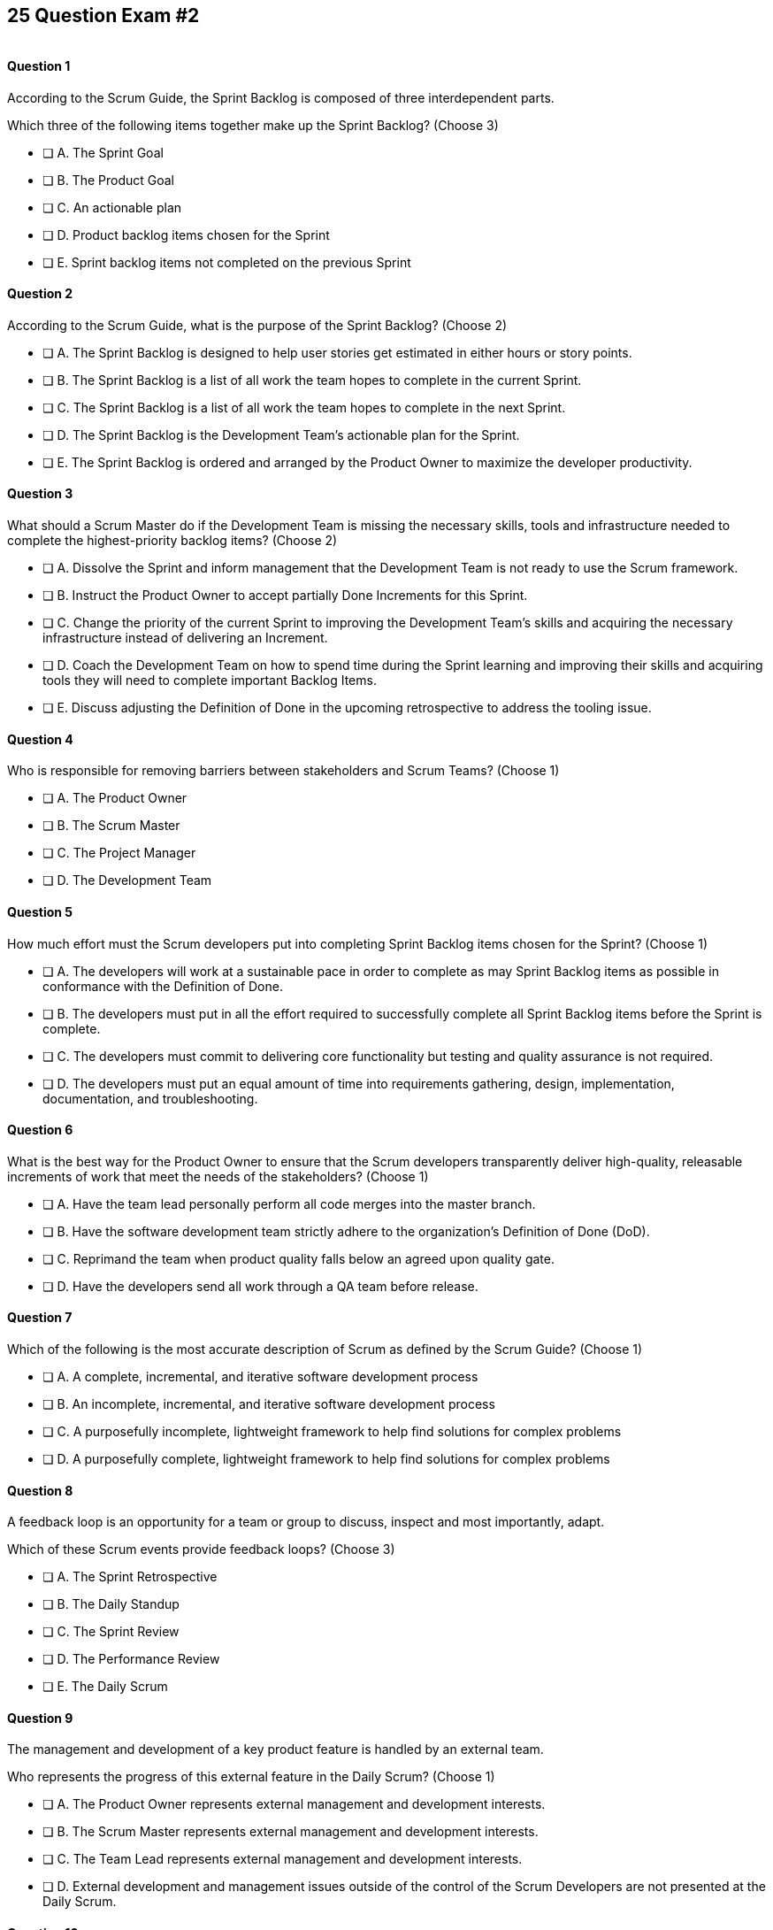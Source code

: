 
== 25 Question Exam #2

image::images/exam-sitting.jpg[""]


<<<



==== Question 1

--
According to the Scrum Guide, the Sprint Backlog is composed of three interdependent parts.

Which three of the following items together make up the Sprint Backlog?
(Choose 3)
--


--
* [ ] A. The Sprint Goal
* [ ] B. The Product Goal
* [ ] C. An actionable plan
* [ ] D. Product backlog items chosen for the Sprint
* [ ] E. Sprint backlog items not completed on the previous Sprint

--


==== Question 2

--
According to the Scrum Guide, what is the purpose of the Sprint Backlog?
(Choose 2)
--


--
* [ ] A. The Sprint Backlog is designed to help user stories get estimated in either hours or story points.
* [ ] B. The Sprint Backlog is a list of all work the team hopes to complete in the current Sprint.
* [ ] C. The Sprint Backlog is a list of all work the team hopes to complete in the next Sprint. 
* [ ] D. The Sprint Backlog is the Development Team's actionable plan for the Sprint.
* [ ] E. The Sprint Backlog is ordered and arranged by the Product Owner to maximize the developer productivity.

--


==== Question 3

--
What should a Scrum Master do if the Development Team is missing the necessary skills, tools and infrastructure needed to complete the highest-priority backlog items?
(Choose 2)
--


--

* [ ] A. Dissolve the Sprint and inform management that the Development Team is not ready to use the Scrum framework.
* [ ] B. Instruct the Product Owner to accept partially Done Increments for this Sprint.
* [ ] C. Change the priority of the current Sprint to improving the Development Team's skills and acquiring the necessary infrastructure instead of delivering an Increment.
* [ ] D. Coach the Development Team on how to spend time during the Sprint learning and improving their skills and acquiring tools they will need to complete important Backlog Items.
* [ ] E. Discuss adjusting the Definition of Done in the upcoming retrospective to address the tooling issue.

--


==== Question 4

--
Who is responsible for removing barriers between stakeholders and Scrum Teams?
(Choose 1)
--


--
* [ ] A. The Product Owner
* [ ] B. The Scrum Master
* [ ] C. The Project Manager
* [ ] D. The Development Team

--


==== Question 5

--
How much effort must the Scrum developers put into completing Sprint Backlog items chosen for the Sprint?
(Choose 1)
--


--
* [ ] A. The developers will work at a sustainable pace in order to complete as may Sprint Backlog items as possible in conformance with the Definition of Done.
* [ ] B. The developers must put in all the effort required to successfully complete all Sprint Backlog items before the Sprint is complete.
* [ ] C. The developers must commit to delivering core functionality but testing and quality assurance is not required.
* [ ] D. The developers must put an equal amount of time into requirements gathering, design, implementation, documentation, and troubleshooting.

--


==== Question 6

--
What is the best way for the Product Owner to ensure that the Scrum developers transparently deliver high-quality, releasable increments of work that meet the needs of the stakeholders?
(Choose 1)
--


--
* [ ] A. Have the team lead personally perform all code merges into the master branch.
* [ ] B. Have the software development team strictly adhere to the organization's Definition of Done (DoD).
* [ ] C. Reprimand the team when product quality falls below an agreed upon quality gate.
* [ ] D. Have the developers send all work through a QA team before release.

--


==== Question 7

--
Which of the following is the most accurate description of Scrum as defined by the Scrum Guide?
(Choose 1)
--


--
* [ ] A. A complete, incremental, and iterative software development process 
* [ ] B. An incomplete, incremental, and iterative software development process 
* [ ] C. A purposefully incomplete, lightweight framework to help find solutions for complex problems
* [ ] D. A purposefully complete, lightweight framework to help find solutions for complex problems

--


==== Question 8

--
A feedback loop is an opportunity for a team or group to discuss, inspect and most importantly, adapt. 

Which of these Scrum events provide feedback loops?
(Choose 3)
--


--
* [ ] A. The Sprint Retrospective
* [ ] B. The Daily Standup
* [ ] C. The Sprint Review
* [ ] D. The Performance Review
* [ ] E. The Daily Scrum

--


==== Question 9

--
The management and development of a key product feature is handled by an external team. 

Who represents the progress of this external feature in the Daily Scrum?
(Choose 1)
--


--
* [ ] A. The Product Owner represents external management and development interests.
* [ ] B. The Scrum Master represents external management and development interests.
* [ ] C. The Team Lead represents external management and development interests.
* [ ] D. External development and management issues outside of the control of the Scrum Developers are not presented at the Daily Scrum.

--


==== Question 10

--
The Sprint Planning meeting is one of Scrum's time-boxed events.

What is the time-box for the Sprint Planning meeting?
(Choose 1)
--


--
* [ ] A. A minimum of 4 hours
* [ ] B. A maximum of 4 hours
* [ ] C. A minimum of 8 hours
* [ ] D. A maximum of 8 hours

--


==== Question 11

--
Sprints are kept to 30 days or less because:
(Choose 3)
--


--
* [ ] A. Risk increases with longer Sprints.
* [ ] B. Shorter Sprints are easier to budget.
* [ ] C. Complexity is likely to rise with longer Sprints.
* [ ] D. Monthly Sprints integrate easier with reporting and tracking tools like JIRA
* [ ] E. The likelihood that the Sprint Goal will become invalid increases with longer Sprints.

--


==== Question 12

--
When should new work or additional information about work be added to the Sprint Backlog?
(Choose 1)
--


--
* [ ] A. New insight about the Sprint Plan should be added to the Sprint Backlog immediately.
* [ ] B. When the Product Owner agrees that the information should be added to the Sprint Backlog
* [ ] C. Sprint Backlog items can only be added during Sprint Planning.
* [ ] D. During the Daily Scrum on approval from the team lead

--


==== Question 13

--
What effects would be observed on the original Scrum Team when two additional Scrum Teams are included in the development process for the same product?
(Choose 1)
--


--
* [ ] A. The original Scrum team's productivity is likely to decrease slightly.
* [ ] B. The original Scrum team's productivity is likely to stay the same.
* [ ] C. The original Scrum team's productivity is likely to increase slightly.
* [ ] C. The original Scrum team's productivity is likely to increase significantly.

--


==== Question 14

--
Which of the following statements is true about project and Sprint cancellations?
(Choose 1)
--


--
* [ ] A. Only the Scrum Master can cancel a Sprint
* [ ] B. Only the Product Owner can cancel a Sprint
* [ ] C. Only the Scrum Master can cancel the project
* [ ] D. Only the Product Owner can cancel the project

--


==== Question 15

--
Who is best equipped to estimate the amount of time required to complete a Product Backlog Item(PBI)?
(Choose 1)
--


--
* [ ] A. The Product Owner, after adding the PBI to the Product Backlog.
* [ ] B. The Scrum Master, after reading the description of the PBI.
* [ ] C. The Project Manager, after assigning the PBI to the project.
* [ ] D. The individual developer tasked with working on the PBI.
* [ ] E. The team of Scrum Developers, after discussions with the Product Owner about the PBI.

--


==== Question 16

--
Three Scrum Teams are working on the same product. Each team produces an increment of work by the end of their Sprint. When should the increment from a given team be integrated into the project?
(Choose 1)
--


--
* [ ] A. Teams should be doing continuous integration, and increments must be integrated with the work of other teams before the Sprint review.
* [ ] B. Teams should be doing continuous integration, and increments must be integrated with the work of other teams after the Sprint review.
* [ ] C. Three Scrum teams working on the same project should be independent of each other and not integrate their code.
* [ ] D. The three teams should only integrate their code 

--


==== Question 17

--
What should the Scrum Team do with a Product Backlog item that was added to the Sprint Backlog if it does not meet the Definition of Done at the end of a Sprint?
(Choose 2)
--


--
* [ ] A. The Product Owner can release it with the permission of the stakeholders.
* [ ] B. Return it to the Product Backlog and let the Product Owner reorder it.
* [ ] C. Award partial points for the work done so velocity is recorded and return what remains to the Product Backlog.
* [ ] D. Do not present the progress made on the incomplete item to the Stakeholders or customers

--


==== Question 18

--
The Scrum Master sees the Product Owner (PO) struggle with the task of ordering the Product Backlog. 

What action would a certified Scrum Master take in these circumstances?
(Choose 1)
--


--
* [ ] A. Have the Product Owner extend the length of the current Sprint to have more time to order the Product Backlog before the next Sprint begins.
* [ ] B. Inform the Product owner that it is the development team's responsibility to order the Product Backlog.
* [ ] C. Coach the Product Owner on the importance of ordering the Product Backlog and how the PO is responsible for an order that will deliver the greatest value.
* [ ] D. The Scrum Master should provide the Product Owner with the Product Backlog that was ordered by the Scrum Development Team with the Scrum Master's oversight and guidance.
* [ ] E. Tell the Product Owner to work with the developers to prioritize Backlog Items based on which items will be the easiest and fastest to implement.

--


==== Question 19

--
According to the Scrum Guide, which of the following is true about the Increment?
(Choose 3)
--


--
* [ ] A. Each new Increment gets added to all the prior Increments
* [ ] B. An Increment doesn't have to be usable.
* [ ] C. Only one Increment can be created per Sprint.
* [ ] D. An Increment must be compatible with and work with all previous Increments.
* [ ] E. An Increment can be seen as a concrete stepping stone toward the Product Goal.

--


==== Question 20

--
The DevOps team is putting software into production that fails in terms of performance and security. The development team says they only deal with functional requirements, not non-functional requirements like security and performance. 

What's the best way for the Scrum Master to deal with this?
(Choose 2)
--


--
* [ ] A. Share stories from the help desk about the issues the software is having.
* [ ] B. Make sure non-functional requirements are clearly articulated in the Definition of Done.
* [ ] C. Run continuous integration tests throughout the Sprint and have developers address performance and security issues that arise before deployment.
* [ ] D. Ask the Product Owner to add new Product Backlog items that deal specifically with performance and security.
* [ ] E. As the Scrum Master, you should push back on the DevOps team and explain that non-functional requrements are not part of the development team's planning tasks.

--


==== Question 21

--
You have just acquired a new company, and two of their Scrum teams will be added to your project to help build the company's flagship product. How should the teams be organized?
(Choose 1)
--


--
* [ ] A. Have the Scrum Master create three new teams with an equal combination of experience, seniority, and technical skill.
* [ ] B. Keep the teams in their initial state and allow them to self-organize when the project is complete.
* [ ] C. Introduce the teams to each other and have them self-organize into teams of equal size.
* [ ] D. Keep the initial structure and layout of the teams, and allow them to self-organize over time.

--


==== Question 22

--
The Scrum Guide demands that management allows teams to be self-managed and self-organzied.

What advantages does self-organization offer to Scrum Teams and the team's members?
(Choose 3)
--


--

* [ ] A. Increased personal accountability with regards to the work developers perform.
* [ ] B. Increased accuracy in estimating Product Backlog Item completion dates.
* [ ] C. Increased personal commitment to the team and the project.
* [ ] D. Increased ingenuity and motivation to solve problems.
* [ ] E. Increased ability to comply with industry regulation, rules and guidelines.

--


==== Question 23

--
Sometimes a team has too many developers. Other times a developer just might not be the right fit for a development team.

Who has the power to remove an underperforming developer from a Scrum team?
(Choose 1)
--


--
* [ ] A. Only someone in management or Human Resources can remove an underperforming developer from a Scrum team. This is not a Scrum responsibility.
* [ ] B. The Scrum Master can remove underperforming developers from a Scrum team.
* [ ] C. The responsibility to remove a developer from the Scrum Team lies outside of the scope of the Scrum Guide.
* [ ] D. The team of Scrum Developers has the final say over who is allowed to be a member of the development team.

--


==== Question 24

--
In Scrum, testers, QA personnel, and business analysts on a Scrum Team are considered developers.
(Choose 1)
--


--
* [ ] A. True
* [ ] B. False

--


==== Question 25

--
Who holds developers accountable for creating a plan, instilling quality, and adhering to the Definition of Done?
(Choose 1)
--


--
* [ ] A. The Product Owner holds the developers accountable
* [ ] B. The Scrum Master holds the developers accountable
* [ ] C. The Stakeholders hold the developers accountable
* [ ] D. Developers hold each other accountable as professional

--


<<<

=== Answers


==== Answer 1
****


[#query]
--
According to the Scrum Guide, the Sprint Backlog is composed of three interdependent parts.

Which three of the following items together make up the Sprint Backlog?
--

[#list]
--
* [*] A. The Sprint Goal
* [ ] B. The Product Goal
* [*] C. An actionable plan
* [*] D. Product backlog items chosen for the Sprint
* [ ] E. Sprint backlog items not completed on the previous Sprint

--
****

[#answer]

The correct answers are A, C and D.

[#explanation]
--
The answer to this question is pulled right out of the Scrum Guide:

"The Sprint Backlog is composed of the Sprint Goal (why), the set of Product Backlog items selected for the Sprint (what), as well as an actionable plan for delivering the Increment (how)."

With regards to the option about 'backlog items not completed on the previous Sprint,' items not completed on a previous Sprint are removed from the Spring backlog and are returned to the Product Backlog. 

They are not automatically added to the next Sprint. You will get tested on that point.
--




==== Answer 2
****


[#query]
--
According to the Scrum Guide, what is the purpose of the Sprint Backlog?
--

[#list]
--
* [ ] A. The Sprint Backlog is designed to help user stories get estimated in either hours or story points.
* [*] B. The Sprint Backlog is a list of all work the team hopes to complete in the current Sprint.
* [ ] C. The Sprint Backlog is a list of all work the team hopes to complete in the next Sprint. 
* [*] D. The Sprint Backlog is the Development Team's actionable plan for the Sprint.
* [ ] E. The Sprint Backlog is ordered and arranged by the Product Owner to maximize the developer productivity.

--
****

[#answer]

The correct answers are B and D.

[#explanation]
--
According to the Scrum Guide, "The Sprint Backlog is composed of the Sprint Goal (why), the set of Product Backlog items selected for the Sprint (what), as well as an actionable plan for delivering the Increment (how)."

During Sprint Planning, the development team plans the work that will be done during the current sprint. 

Note that all events happen _within_ the Sprint. So Sprint Planning happens for the current Sprint, not the 'next' Sprint. Sprint Planning, development, the Sprint Review and the Sprint Retrospective all happen with the boundaries of the same Sprint.

One of the primary outcomes of Sprint Planning is the creation of the Sprint Backlog, which is a list of tasks that the team plans to complete during the sprint.

The Sprint Backlog is created during Sprint Planning to ensure that the development team has a clear understanding of what needs to be done during the sprint. It is a living document that is updated throughout the sprint as progress is made and new information is discovered.

The three elements of the Sprint Backlog are:

The Sprint Goal (Why): The Sprint Goal is a high-level objective that the development team hopes to achieve during the sprint. It provides guidance and direction for the team as they work on the Sprint Backlog.

The Product Backlog Items (What): The Product Backlog Items (PBIs) are the individual user stories, features, or other work items that have been selected for the sprint. They are taken from the Product Backlog and broken down into specific tasks that can be completed during the sprint.

An actionable plan to deliver the Sprint (How)

Remember why, what and how!
--




==== Answer 3
****


[#query]
--
What should a Scrum Master do if the Development Team is missing the necessary skills, tools and infrastructure needed to complete the highest-priority backlog items?
--

[#list]
--

* [ ] A. Dissolve the Sprint and inform management that the Development Team is not ready to use the Scrum framework.
* [ ] B. Instruct the Product Owner to accept partially Done Increments for this Sprint.
* [ ] C. Change the priority of the current Sprint to improving the Development Team's skills and acquiring the necessary infrastructure instead of delivering an Increment.
* [*] D. Coach the Development Team on how to spend time during the Sprint learning and improving their skills and acquiring tools they will need to complete important Backlog Items.
* [*] E. Discuss adjusting the Definition of Done in the upcoming retrospective to address the tooling issue.

--
****

[#answer]

The correct answers are D and E.

[#explanation]
--
The Scrum Developers are expected to have all of the skills required to complete all the Product Backlog items. If those skills do not exist, the developers must acquire them as they work on other Product Backlog items.

It is also possible to adjust the Definition of Done to make the delivery of an Increment possible. For example, if the Definition of Done says every product must be tested by flying it to Mars and back, but you don't have a spaceship that can fly to Mars, it wouldn't be unreasonable to remove that requirement from the Definition of Done.

Every Sprint must provide a real, tangible increment of work. There are no 'infrastructure Sprints' in Scrum or 'Sprint Zeros.' Every Sprint must have the delivery of an increment of work as its goal.
--




==== Answer 4
****


[#query]
--
Who is responsible for removing barriers between stakeholders and Scrum Teams?
--

[#list]
--
* [ ] A. The Product Owner
* [*] B. The Scrum Master
* [ ] C. The Project Manager
* [ ] D. The Development Team

--
****

[#answer]

The correct answer is B.

[#explanation]
--
This question is pulled directly out of the Scrum Guide:

The Scrum Master serves the organization in several ways, including:

- Removing barriers between stakeholders and Scrum Teams.
- Leading, training, and coaching the organization in its Scrum adoption;
- Planning and advising Scrum implementations within the organization;
- Helping employees and stakeholders understand and enact an empirical approach for complex work; and,

--




==== Answer 5
****


[#query]
--
How much effort must the Scrum developers put into completing Sprint Backlog items chosen for the Sprint?
--

[#list]
--
* [*] A. The developers will work at a sustainable pace in order to complete as may Sprint Backlog items as possible in conformance with the Definition of Done.
* [ ] B. The developers must put in all the effort required to successfully complete all Sprint Backlog items before the Sprint is complete.
* [ ] C. The developers must commit to delivering core functionality but testing and quality assurance is not required.
* [ ] D. The developers must put an equal amount of time into requirements gathering, design, implementation, documentation, and troubleshooting.

--
****

[#answer]

The correct answer is A.

[#explanation]
--

When it comes to how much effort the team puts into a Product Backlog item, the two key concepts are working at a sustainable pace, and meeting the Definition of Done.

"Working in Sprints at a sustainable pace improves the Scrum Teamâ€™s focus and consistency."
-The Scrum Guide.

When a Development Team selects a Product Backlog item for a Sprint, they need to determine how much work they can commit to completing during that Sprint. The amount of work the team commits to is based on their capacity and their understanding of the requirements of the selected item. The team considers various factors such as their velocity, capacity and any dependencies or risks associated with the item. They then commit to completing the work that they believe is achievable in the upcoming Sprint.

The concept of the "Definition of Done" is also closely related to the amount of work the developers commit to during a Sprint. The "Definition of Done" is a shared understanding among the team of the criteria that must be met for a Product Backlog item to be considered complete. The Definition of Done typically includes criteria related to functionality, quality and usability, among other things.


--




==== Answer 6
****


[#query]
--
What is the best way for the Product Owner to ensure that the Scrum developers transparently deliver high-quality, releasable increments of work that meet the needs of the stakeholders?
--

[#list]
--
* [ ] A. Have the team lead personally perform all code merges into the master branch.
* [*] B. Have the software development team strictly adhere to the organization's Definition of Done (DoD).
* [ ] C. Reprimand the team when product quality falls below an agreed upon quality gate.
* [ ] D. Have the developers send all work through a QA team before release.

--
****

[#answer]

The correct answer is B.

[#explanation]
--
The Product Owner needs everyone to adhere to the Definition of Done because it helps ensure that the team delivers high-quality Increments of work that meet the needs of the stakeholders.

The Definition of Done is a shared understanding between the Product Owner, stakeholders and the developers about what it means for a Product Backlog item to be considered complete. It includes a set of criteria that must be met for each item, such as passing tests, meeting performance standards and conforming to coding standards.

By adhering to the Definition of Done, the development team ensures that they are producing work that is of high quality and meets the expectations of the Product Owner. This, in turn, helps the Product Owner manage stakeholder expectations, as they can rely on the Scrum Developers to consistently deliver work that meets the agreed-upon criteria.

Moreover, adhering to the Definition of Done promotes transparency and accountability. The developers commit to delivering work that meets the agreed-upon criteria, which helps to ensure that they take ownership of the quality of their work. The Product Owner can also track progress more accurately as they can trust that items that meet the Definition of Done are truly complete.


--




==== Answer 7
****


[#query]
--
Which of the following is the most accurate description of Scrum as defined by the Scrum Guide?
--

[#list]
--
* [ ] A. A complete, incremental, and iterative software development process 
* [ ] B. An incomplete, incremental, and iterative software development process 
* [*] C. A purposefully incomplete, lightweight framework to help find solutions for complex problems
* [ ] D. A purposefully complete, lightweight framework to help find solutions for complex problems

--
****

[#answer]

The correct answer is C.

[#explanation]
--
Scrum is not just for the domain of software development, so any definitions that try to pin Scrum to the software development world are incorrect.

Scrum self-describes as being a purposefully incomplete, lightweight framework designed to help find solutions for complex problems.

From the Scrum Guide: "Scrum is a lightweight framework that helps people, teams, and organizations generate value through adaptive solutions for complex problems. The Scrum framework is purposefully incomplete, only defining the parts required to implement Scrum theory."
--




==== Answer 8
****


[#query]
--
A feedback loop is an opportunity for a team or group to discuss, inspect and most importantly, adapt. 

Which of these Scrum events provide feedback loops?
--

[#list]
--
* [*] A. The Sprint Retrospective
* [ ] B. The Daily Standup
* [*] C. The Sprint Review
* [ ] D. The Performance Review
* [*] E. The Daily Scrum

--
****

[#answer]

The correct answers are A, C and E.

[#explanation]
--
In Scrum, the Sprint Review, Sprint Retrospective, and Daily Scrum are considered feedback loops because they provide opportunities for the Scrum Team to inspect and adapt their work.

The Daily Scrum, which is held every day during the Sprint, is a short meeting where the Development Team plans its work for the next 24 hours. During this meeting, the team members share what they have accomplished since the last meeting, what they plan to accomplish today, and any obstacles that may prevent them from achieving their goals. This daily feedback loop allows the team to adjust its plan for the Sprint based on the progress made and the obstacles encountered.

The Sprint Review is the 2nd last event of the Sprint, and it is an opportunity for the Scrum Team to review and discuss the work that was completed during the Sprint. The Product Owner presents the completed Product Backlog items, and stakeholders provide feedback on the work that was done. The team uses this feedback to adjust for the next Sprint.

The Sprint Retrospective is held at the end of the Sprint, and it is an opportunity for the Scrum Team to reflect on its performance during the Sprint. During this meeting, the team discusses what went well, what did not go well, and how they can improve their process for the next Sprint. The team uses this feedback to make adjustments to its process to improve its performance in future Sprints.

--




==== Answer 9
****


[#query]
--
The management and development of a key product feature is handled by an external team. 

Who represents the progress of this external feature in the Daily Scrum?
--

[#list]
--
* [ ] A. The Product Owner represents external management and development interests.
* [ ] B. The Scrum Master represents external management and development interests.
* [ ] C. The Team Lead represents external management and development interests.
* [*] D. External development and management issues outside of the control of the Scrum Developers are not presented at the Daily Scrum.

--
****

[#answer]

The correct answer is D.

[#explanation]
--
Work produced by external teams is not a topic Scrum Developers should focus on during the Daily Scrum. The Scrum Developers should only be focused on their own product-related activities, the Sprint Goal and how they can adapt their current plan to meet the Sprint Goal.

Something created and developed outside the Scrum Team should not be part of their backlog as they have no control over it. 

The Scrum Team is not subject to external management but is instead empowered to self-manage.

From the Scrum Guide: "The Scrum Team is responsible for all product-related activities from stakeholder collaboration, verification, maintenance, operation, experimentation, research and development, and anything else that might be required. They are structured and empowered by the organization to manage their own work."
--




==== Answer 10
****


[#query]
--
The Sprint Planning meeting is one of Scrum's time-boxed events.

What is the time-box for the Sprint Planning meeting?
--

[#list]
--
* [ ] A. A minimum of 4 hours
* [ ] B. A maximum of 4 hours
* [ ] C. A minimum of 8 hours
* [*] D. A maximum of 8 hours

--
****

[#answer]

The correct answer is D.

[#explanation]
--
According to the Scrum Guide, "Sprint Planning is time-boxed to a maximum of eight hours for a one-month Sprint. For shorter Sprints, the event is usually shorter."
--




==== Answer 11
****


[#query]
--
Sprints are kept to 30 days or less because:
--

[#list]
--
* [*] A. Risk increases with longer Sprints.
* [ ] B. Shorter Sprints are easier to budget.
* [*] C. Complexity is likely to rise with longer Sprints.
* [ ] D. Monthly Sprints integrate easier with reporting and tracking tools like JIRA
* [*] E. The likelihood that the Sprint Goal will become invalid increases with longer Sprints.

--
****

[#answer]

The correct answers are A, C and E.

[#explanation]
--
Sprints in Scrum are kept to 30 days or less for several reasons related to risk, complexity, and the validity of the sprint goal:

Risk: The longer a sprint runs, the more risk there is that the team will encounter unforeseen issues that may derail the sprint. By keeping sprints short, the team can identify and mitigate risks more quickly, reducing the likelihood of a major issue causing a significant delay or complete failure of the sprint.

Complexity: As the complexity of a sprint increases, it becomes more difficult to accurately estimate the amount of work that can be completed within a given timeframe. By keeping sprints short, the team can more accurately estimate the amount of work they can complete, reducing the risk of overcommitting and failing to deliver on the sprint goal.

Validity of Sprint Goal: The sprint goal is a critical element of any sprint, and it serves as the guiding focus for the team's work during the sprint. If the sprint runs for too long, the sprint goal may become less relevant or may even become invalid as the team learns new information or requirements change. By keeping sprints short, the team can more effectively focus on achieving the sprint goal before it becomes outdated.

--




==== Answer 12
****


[#query]
--
When should new work or additional information about work be added to the Sprint Backlog?
--

[#list]
--
* [*] A. New insight about the Sprint Plan should be added to the Sprint Backlog immediately.
* [ ] B. When the Product Owner agrees that the information should be added to the Sprint Backlog
* [ ] C. Sprint Backlog items can only be added during Sprint Planning.
* [ ] D. During the Daily Scrum on approval from the team lead

--
****

[#answer]

The correct answer is A.

[#explanation]
--
Any time new information that impacts the Sprint Plan is discovered, it should be added to the Sprint Backlog immediately.
--




==== Answer 13
****


[#query]
--
What effects would be observed on the original Scrum Team when two additional Scrum Teams are included in the development process for the same product?
--

[#list]
--
* [*] A. The original Scrum team's productivity is likely to decrease slightly.
* [ ] B. The original Scrum team's productivity is likely to stay the same.
* [ ] C. The original Scrum team's productivity is likely to increase slightly.
* [ ] C. The original Scrum team's productivity is likely to increase significantly.

--
****

[#answer]

The correct answer is A.

[#explanation]
--
The original Scrum Team might experience a period of reduced productivity as the teams become accustomed to working together, but over the medium term, the collective productivity of all the teams should increase.

There are several potential reasons why the productivity of a Scrum team might decrease when new members are added:

Forming and Storming: When new members are added to a Scrum team, the team must go through the "forming" and "storming" stages of group development, where they get to know each other and figure out how to work together effectively. This process can take time and can be disruptive to the team's productivity.

Communication: Effective communication is essential for a successful Scrum team. When new members are added, the team's communication channels can become disrupted, leading to misunderstandings, delays, and other issues that can impact productivity.

Skill levels: New team members may not have the same level of skill and experience as existing team members, which can lead to imbalances in workload and delays as new members get up to speed. In some cases, existing team members may need to spend time coaching and training new members, taking away from their productivity.

Disruption to processes: Introducing new team members can also disrupt established processes and ways of working, which can lead to confusion and delays.

Team dynamics: Finally, adding new members can disrupt team dynamics and the relationships between team members, leading to potential conflicts and interpersonal issues that can negatively impact productivity.


--




==== Answer 14
****


[#query]
--
Which of the following statements is true about project and Sprint cancellations?
--

[#list]
--
* [ ] A. Only the Scrum Master can cancel a Sprint
* [*] B. Only the Product Owner can cancel a Sprint
* [ ] C. Only the Scrum Master can cancel the project
* [ ] D. Only the Product Owner can cancel the project

--
****

[#answer]

The correct answer is B.

[#explanation]
--
Only the Product Owner can cancel a Sprint. 

Neither the Scrum Master nor Product Owner has the authority to cancel a project.

"A Sprint could be canceled if the Sprint Goal becomes obsolete. Only the Product Owner has the authority to cancel the Sprint."
--




==== Answer 15
****


[#query]
--
Who is best equipped to estimate the amount of time required to complete a Product Backlog Item(PBI)?
--

[#list]
--
* [ ] A. The Product Owner, after adding the PBI to the Product Backlog.
* [ ] B. The Scrum Master, after reading the description of the PBI.
* [ ] C. The Project Manager, after assigning the PBI to the project.
* [ ] D. The individual developer tasked with working on the PBI.
* [*] E. The team of Scrum Developers, after discussions with the Product Owner about the PBI.

--
****

[#answer]

The correct answer is A.

[#explanation]
--
Only the developers and people who do the work can estimate the time required to complete a PBI.

According to the Scrum Guide, "Through discussion with the Product Owner, the Developers select items from the Product Backlog to include in the current Sprint."
--




==== Answer 16
****


[#query]
--
Three Scrum Teams are working on the same product. Each team produces an increment of work by the end of their Sprint. When should the increment from a given team be integrated into the project?
--

[#list]
--
* [*] A. Teams should be doing continuous integration, and increments must be integrated with the work of other teams before the Sprint review.
* [ ] B. Teams should be doing continuous integration, and increments must be integrated with the work of other teams after the Sprint review.
* [ ] C. Three Scrum teams working on the same project should be independent of each other and not integrate their code.
* [ ] D. The three teams should only integrate their code 

--
****

[#answer]

The correct answer is A.

[#explanation]
--
The increments from multiple Scrum Teams working on the same product should be integrated continuously. If they are not integrated continuously, at the very least, they need to be integrated before the Sprint Review. 

If code changes are not integrated, how does anyone know that the changes and updates they made even work?

Multiple Scrum teams working on the same project should continuously integrate their increments of work for several reasons:


- Early detection of integration issues
- Improved transparency
- Teams will collboarate and communicate more often

If something works and meets the definition of done, it should be integrated right away. Waiting makes no sense. Waiting is certainly not in like with Scrum's commitment to lean thinking.

--




==== Answer 17
****


[#query]
--
What should the Scrum Team do with a Product Backlog item that was added to the Sprint Backlog if it does not meet the Definition of Done at the end of a Sprint?
--

[#list]
--
* [ ] A. The Product Owner can release it with the permission of the stakeholders.
* [*] B. Return it to the Product Backlog and let the Product Owner reorder it.
* [ ] C. Award partial points for the work done so velocity is recorded and return what remains to the Product Backlog.
* [*] D. Do not present the progress made on the incomplete item to the Stakeholders or customers

--
****

[#answer]

The correct answers are B, , and D.

[#explanation]
--
If a Product Backlog item doesn't meet the Definition of Done by the end of the Sprint, which means it's not complete, it goes back into the Product Backlog.

The Scrum Team will then decide if work on the backlog item should continue during the next Sprint, and if so, re-estimate the work needed to complete the undone PBI.

Avoid any answer on the Scrum certification exam that talks about 'points.' There is no mention of 'points' in the Scrum guide.
--




==== Answer 18
****


[#query]
--
The Scrum Master sees the Product Owner (PO) struggle with the task of ordering the Product Backlog. 

What action would a certified Scrum Master take in these circumstances?
--

[#list]
--
* [ ] A. Have the Product Owner extend the length of the current Sprint to have more time to order the Product Backlog before the next Sprint begins.
* [ ] B. Inform the Product owner that it is the development team's responsibility to order the Product Backlog.
* [*] C. Coach the Product Owner on the importance of ordering the Product Backlog and how the PO is responsible for an order that will deliver the greatest value.
* [ ] D. The Scrum Master should provide the Product Owner with the Product Backlog that was ordered by the Scrum Development Team with the Scrum Master's oversight and guidance.
* [ ] E. Tell the Product Owner to work with the developers to prioritize Backlog Items based on which items will be the easiest and fastest to implement.

--
****

[#answer]

The correct answer is C.

[#explanation]
--
The Scrum Master is a coach and facilitator, and it is the Scrum Master's job to coach and motivate members of the Scrum Team when they need guidance or direction as it pertains to implementing the directives, roles, and accountabilities as described within the Scrum Guide.

The Scrum Master has the responsibility to support and help the team, including the Product Owner, to maximize the value delivered by the product. If the Scrum Master sees the Product Owner struggling with the task of ordering the Product Backlog, there are several actions they can take to assist:

- Coach the Product Owner: The Scrum Master can provide coaching to the Product Owner on effective Product Backlog management practices, such as prioritization techniques, user story writing, and backlog refinement sessions. They can also guide how to involve stakeholders in the prioritization process and how to manage dependencies between Product Backlog items.
- Encourage Feedback: The Scrum Master can encourage the Product Owner to seek feedback from stakeholders and the development team on the order of the Product Backlog items. This feedback can help the Product Owner refine the prioritization and ensure that the team is aligned with the product vision.

Just remember, it's not the Scrum Master's job to do the work of the Product Owner. The order of the product backlog, which is critically important to ensure maximum value gets delivered during development, is the responsibility of the PO.

The Scrum Master's role is to support the team and help them to achieve their goals. By providing coaching, facilitating collaborative sessions, and providing insights and feedback, the Scrum Master can help the Product Owner to effectively prioritize and manage the Product Backlog.

--




==== Answer 19
****


[#query]
--
According to the Scrum Guide, which of the following is true about the Increment?
--

[#list]
--
* [*] A. Each new Increment gets added to all the prior Increments
* [ ] B. An Increment doesn't have to be usable.
* [ ] C. Only one Increment can be created per Sprint.
* [*] D. An Increment must be compatible with and work with all previous Increments.
* [*] E. An Increment can be seen as a concrete stepping stone toward the Product Goal.

--
****

[#answer]

The correct answers are A, ,, D, , and E.

[#explanation]
--
An Increment must be usable and multiple Increments can be created per Sprint, which makes those two options wrong.

The correct options come directly out of the Scrum Guide's definition of a Sprint:

"An Increment is a concrete stepping stone toward the Product Goal. Each Increment is additive to all prior Increments and thoroughly verified, ensuring that all Increments work together. To provide value, the Increment must be usable."
--




==== Answer 20
****


[#query]
--
The DevOps team is putting software into production that fails in terms of performance and security. The development team says they only deal with functional requirements, not non-functional requirements like security and performance. 

What's the best way for the Scrum Master to deal with this?
--

[#list]
--
* [ ] A. Share stories from the help desk about the issues the software is having.
* [*] B. Make sure non-functional requirements are clearly articulated in the Definition of Done.
* [ ] C. Run continuous integration tests throughout the Sprint and have developers address performance and security issues that arise before deployment.
* [*] D. Ask the Product Owner to add new Product Backlog items that deal specifically with performance and security.
* [ ] E. As the Scrum Master, you should push back on the DevOps team and explain that non-functional requrements are not part of the development team's planning tasks.

--
****

[#answer]

The correct answers are B and D.

[#explanation]
--
Developers must address both functional and non-functional requirements if they are an expected part of the product they are building.

To make sure an increment is not released without non-functional requirements being addressed, just add the non-functional requirements to the Definition of Done. That way an increment is not considered complete unless all functional and non-functional requirements have been dealt with.

Furthermore, having the Product Owner add non-functional requirements as backlog items gives them visibility and makes the Product Owner aware of them.

Functional and non-functional requirements are both important aspects of software development that help define what a software system should do and how it should perform. However, there are significant differences between the two types of requirements.

Functional requirements describe what a system should do in terms of specific features, functions, or behaviors. They are typically expressed as specific tasks, actions, or operations that the system should be able to perform. Examples of functional requirements include user authentication, data input and retrieval, reporting, and error handling. Functional requirements are often the most visible and tangible aspects of a software system and are usually easier to define and test than non-functional requirements.

Non-functional requirements, on the other hand, describe how a system should perform in terms of factors such as reliability, scalability, security, usability, and performance. Non-functional requirements are often more subjective and harder to quantify than functional requirements. They are usually expressed as constraints or quality attributes that the system should exhibit. Examples of non-functional requirements include response time, availability, user experience, and maintainability. Non-functional requirements are important because they help ensure that a system is usable, efficient, and effective, and can be sustained over time.

--




==== Answer 21
****


[#query]
--
You have just acquired a new company, and two of their Scrum teams will be added to your project to help build the company's flagship product. How should the teams be organized?
--

[#list]
--
* [ ] A. Have the Scrum Master create three new teams with an equal combination of experience, seniority, and technical skill.
* [ ] B. Keep the teams in their initial state and allow them to self-organize when the project is complete.
* [ ] C. Introduce the teams to each other and have them self-organize into teams of equal size.
* [*] D. Keep the initial structure and layout of the teams, and allow them to self-organize over time.

--
****

[#answer]

The correct answer is D.

[#explanation]
--
Breaking up teams and reassembling them can be disruptive, as it may require additional time for the new teams to get up to speed and establish a working relationship. This disruption can result in delays in project delivery, increased project costs, and decreased quality of work.

There's no need to break the teams up right away. Let them get to know each other and allow them to self-organize over time.
--




==== Answer 22
****


[#query]
--
The Scrum Guide demands that management allows teams to be self-managed and self-organzied.

What advantages does self-organization offer to Scrum Teams and the team's members?
--

[#list]
--

* [*] A. Increased personal accountability with regards to the work developers perform.
* [ ] B. Increased accuracy in estimating Product Backlog Item completion dates.
* [*] C. Increased personal commitment to the team and the project.
* [*] D. Increased ingenuity and motivation to solve problems.
* [ ] E. Increased ability to comply with industry regulation, rules and guidelines.

--
****

[#answer]

The correct answers are A, C and D.

[#explanation]
--
Self-organization can empower teams by providing them with greater flexibility and autonomy, which can lead to increased motivation, creativity and ownership of projects. 

Additionally, self-organized teams can better recognize and utilize everyone's strengths, while also facilitating deeper collaboration, shared responsibility and more effective problem-solving. 

Lastly, self-organization can result in faster decision-making as teams have the authority to act in their own best interests.

--




==== Answer 23
****


[#query]
--
Sometimes a team has too many developers. Other times a developer just might not be the right fit for a development team.

Who has the power to remove an underperforming developer from a Scrum team?
--

[#list]
--
* [ ] A. Only someone in management or Human Resources can remove an underperforming developer from a Scrum team. This is not a Scrum responsibility.
* [ ] B. The Scrum Master can remove underperforming developers from a Scrum team.
* [ ] C. The responsibility to remove a developer from the Scrum Team lies outside of the scope of the Scrum Guide.
* [*] D. The team of Scrum Developers has the final say over who is allowed to be a member of the development team.

--
****

[#answer]

The correct answer is D.

[#explanation]
--
Development teams in Scrum are self-managed and self-organized.

If the team decides a member is impeding progress, they have the final say over whether the team member be allowed to stay on the team or not.

Note, this doesn't mean the person is fired. It just means this team was not the correct fit. The person may end up being a great performer somewhere else in the organization.
--




==== Answer 24
****


[#query]
--
In Scrum, testers, QA personnel, and business analysts on a Scrum Team are considered developers.
--

[#list]
--
* [*] A. True
* [ ] B. False

--
****

[#answer]

The correct answer is A.

[#explanation]
--
Everyone on a Scrum Team that contributes to building Product Backlog items and helping them to meet the Definition of Done is considered a developer.
--




==== Answer 25
****


[#query]
--
Who holds developers accountable for creating a plan, instilling quality, and adhering to the Definition of Done?
--

[#list]
--
* [ ] A. The Product Owner holds the developers accountable
* [ ] B. The Scrum Master holds the developers accountable
* [ ] C. The Stakeholders hold the developers accountable
* [*] D. Developers hold each other accountable as professional

--
****

[#answer]

The correct answer is D.

[#explanation]
--
This question comes right out of the Scrum Guide:

"The specific skills needed by the Developers are often broad and will vary with the domain of work. However, the Developers are always accountable for:

- Creating a plan for the Sprint, the Sprint Backlog;
- Instilling quality by adhering to a Definition of Done;
- Adapting their plan each day toward the Sprint Goal; and,
- *Holding each other accountable as professionals.* "

--



